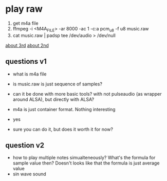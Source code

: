 * play raw
1. get m4a file
2. ffmpeg -i <M4A_FILE> -ar 8000 -ac 1 -c:a pcm_u8 -f u8 music.raw
3. cat music.raw | padsp tee /dev/audio > /dev/null
[[https://unix.stackexchange.com/questions/13732/generating-random-noise-for-fun-in-dev-snd][about 3rd]]
[[https://unix.stackexchange.com/questions/17828/output-sound-by-writing-to-dev-dsp][about 2nd]]

** questions v1
- what is m4a file
- is music.raw is just sequence of samples?
- can it be done with more basic tools? with not pulseaudio (as wrapper around ALSA), but directly with ALSA?

- m4a is just container format. Nothing interesting
- yes
- sure you can do it, but does it worth it for now?

** question v2
- how to play multiple notes simualteneously? What's the formula for sample value then? Doesn't looks like that the formula is just average value
- sin wave sound

